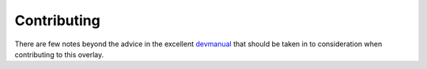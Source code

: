 Contributing
============

There are few notes beyond the advice in the excellent devmanual_ that should be
taken in to consideration when contributing to this overlay.

.. _devmanual: http://devmanual.gentoo.org/
